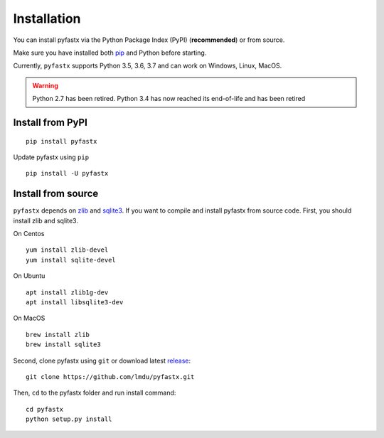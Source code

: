 Installation
============

You can install pyfastx via the Python Package Index (PyPI) (**recommended**) or from source.

Make sure you have installed both `pip <https://pip.pypa.io/en/stable/installing/>`_ and Python before starting.

Currently, ``pyfastx`` supports Python 3.5, 3.6, 3.7 and can work on Windows, Linux, MacOS.

.. warning::
	
	Python 2.7 has been retired. Python 3.4 has now reached its end-of-life and has been retired


Install from PyPI
-----------------

::

	pip install pyfastx

Update pyfastx using ``pip``

::

	pip install -U pyfastx

Install from source
-------------------

``pyfastx`` depends on `zlib <https://zlib.net/>`_ and `sqlite3 <https://www.sqlite.org/index.html>`_. If you want to compile and install pyfastx from source code. First, you should install zlib and sqlite3.

On Centos

::

	yum install zlib-devel
	yum install sqlite-devel

On Ubuntu

::

	apt install zlib1g-dev
	apt install libsqlite3-dev

On MacOS

::

	brew install zlib
	brew install sqlite3


Second, clone pyfastx using ``git`` or download latest `release <https://github.com/lmdu/pyfastx/releases>`_:

::

	git clone https://github.com/lmdu/pyfastx.git

Then, ``cd`` to the pyfastx folder and run install command:

::

	cd pyfastx
	python setup.py install
